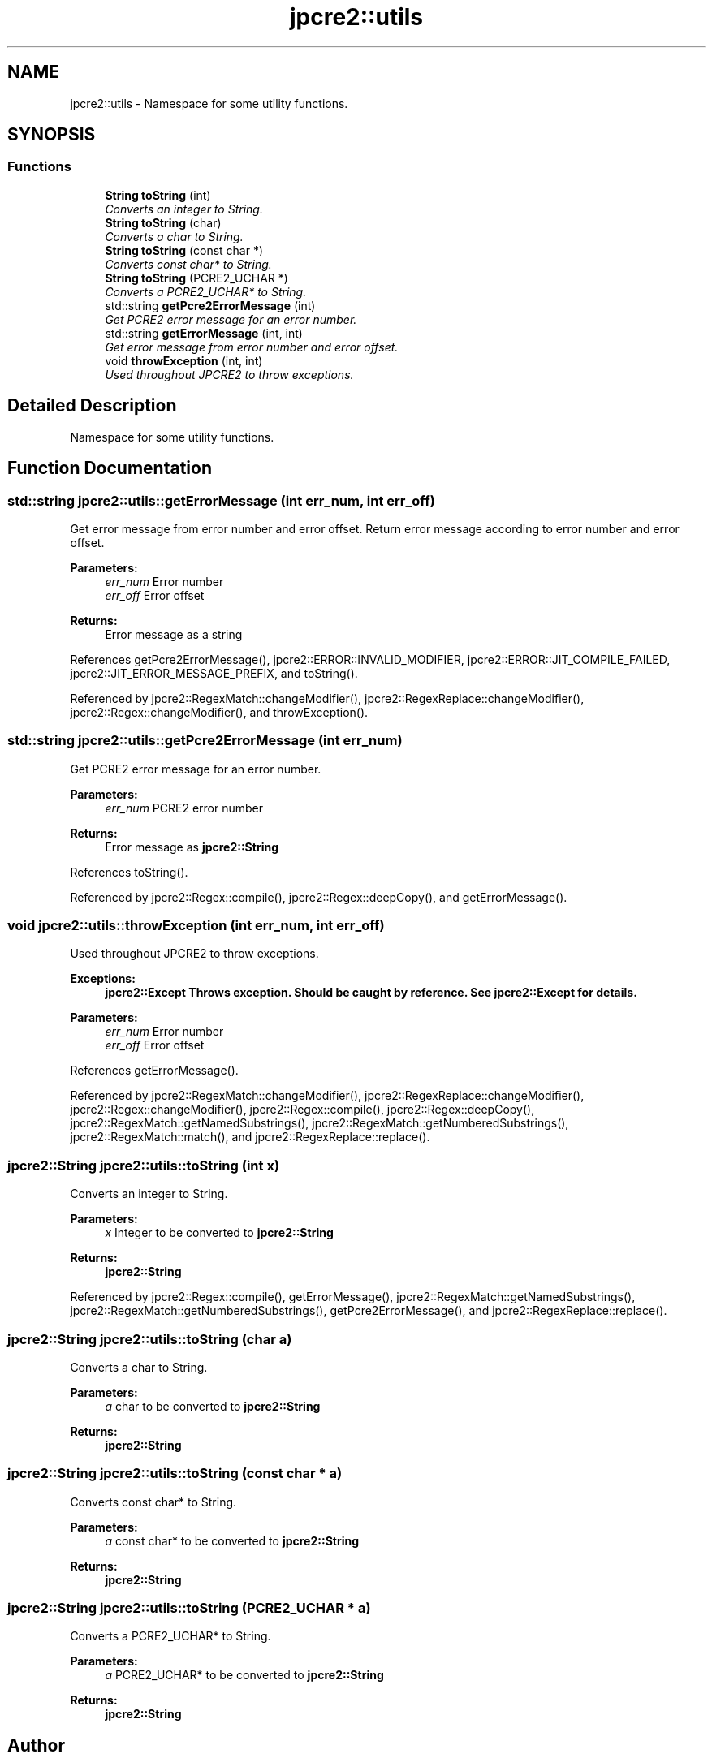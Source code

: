 .TH "jpcre2::utils" 3 "Thu Sep 8 2016" "Version 10.25.03" "JPCRE2" \" -*- nroff -*-
.ad l
.nh
.SH NAME
jpcre2::utils \- Namespace for some utility functions\&.  

.SH SYNOPSIS
.br
.PP
.SS "Functions"

.in +1c
.ti -1c
.RI "\fBString\fP \fBtoString\fP (int)"
.br
.RI "\fIConverts an integer to String\&. \fP"
.ti -1c
.RI "\fBString\fP \fBtoString\fP (char)"
.br
.RI "\fIConverts a char to String\&. \fP"
.ti -1c
.RI "\fBString\fP \fBtoString\fP (const char *)"
.br
.RI "\fIConverts const char* to String\&. \fP"
.ti -1c
.RI "\fBString\fP \fBtoString\fP (PCRE2_UCHAR *)"
.br
.RI "\fIConverts a PCRE2_UCHAR* to String\&. \fP"
.ti -1c
.RI "std::string \fBgetPcre2ErrorMessage\fP (int)"
.br
.RI "\fIGet PCRE2 error message for an error number\&. \fP"
.ti -1c
.RI "std::string \fBgetErrorMessage\fP (int, int)"
.br
.RI "\fIGet error message from error number and error offset\&. \fP"
.ti -1c
.RI "void \fBthrowException\fP (int, int)"
.br
.RI "\fIUsed throughout JPCRE2 to throw exceptions\&. \fP"
.in -1c
.SH "Detailed Description"
.PP 
Namespace for some utility functions\&. 
.SH "Function Documentation"
.PP 
.SS "std::string jpcre2::utils::getErrorMessage (int err_num, int err_off)"

.PP
Get error message from error number and error offset\&. Return error message according to error number and error offset\&.
.PP
\fBParameters:\fP
.RS 4
\fIerr_num\fP Error number 
.br
\fIerr_off\fP Error offset 
.RE
.PP
\fBReturns:\fP
.RS 4
Error message as a string 
.RE
.PP

.PP
References getPcre2ErrorMessage(), jpcre2::ERROR::INVALID_MODIFIER, jpcre2::ERROR::JIT_COMPILE_FAILED, jpcre2::JIT_ERROR_MESSAGE_PREFIX, and toString()\&.
.PP
Referenced by jpcre2::RegexMatch::changeModifier(), jpcre2::RegexReplace::changeModifier(), jpcre2::Regex::changeModifier(), and throwException()\&.
.SS "std::string jpcre2::utils::getPcre2ErrorMessage (int err_num)"

.PP
Get PCRE2 error message for an error number\&. 
.PP
\fBParameters:\fP
.RS 4
\fIerr_num\fP PCRE2 error number 
.RE
.PP
\fBReturns:\fP
.RS 4
Error message as \fBjpcre2::String\fP 
.RE
.PP

.PP
References toString()\&.
.PP
Referenced by jpcre2::Regex::compile(), jpcre2::Regex::deepCopy(), and getErrorMessage()\&.
.SS "void jpcre2::utils::throwException (int err_num, int err_off)"

.PP
Used throughout JPCRE2 to throw exceptions\&. 
.PP
\fBExceptions:\fP
.RS 4
\fI\fBjpcre2::Except\fP\fP Throws exception\&. Should be caught by reference\&. See \fBjpcre2::Except\fP for details\&. 
.RE
.PP
\fBParameters:\fP
.RS 4
\fIerr_num\fP Error number 
.br
\fIerr_off\fP Error offset 
.RE
.PP

.PP
References getErrorMessage()\&.
.PP
Referenced by jpcre2::RegexMatch::changeModifier(), jpcre2::RegexReplace::changeModifier(), jpcre2::Regex::changeModifier(), jpcre2::Regex::compile(), jpcre2::Regex::deepCopy(), jpcre2::RegexMatch::getNamedSubstrings(), jpcre2::RegexMatch::getNumberedSubstrings(), jpcre2::RegexMatch::match(), and jpcre2::RegexReplace::replace()\&.
.SS "\fBjpcre2::String\fP jpcre2::utils::toString (int x)"

.PP
Converts an integer to String\&. 
.PP
\fBParameters:\fP
.RS 4
\fIx\fP Integer to be converted to \fBjpcre2::String\fP 
.RE
.PP
\fBReturns:\fP
.RS 4
\fBjpcre2::String\fP 
.RE
.PP

.PP
Referenced by jpcre2::Regex::compile(), getErrorMessage(), jpcre2::RegexMatch::getNamedSubstrings(), jpcre2::RegexMatch::getNumberedSubstrings(), getPcre2ErrorMessage(), and jpcre2::RegexReplace::replace()\&.
.SS "\fBjpcre2::String\fP jpcre2::utils::toString (char a)"

.PP
Converts a char to String\&. 
.PP
\fBParameters:\fP
.RS 4
\fIa\fP char to be converted to \fBjpcre2::String\fP 
.RE
.PP
\fBReturns:\fP
.RS 4
\fBjpcre2::String\fP 
.RE
.PP

.SS "\fBjpcre2::String\fP jpcre2::utils::toString (const char * a)"

.PP
Converts const char* to String\&. 
.PP
\fBParameters:\fP
.RS 4
\fIa\fP const char* to be converted to \fBjpcre2::String\fP 
.RE
.PP
\fBReturns:\fP
.RS 4
\fBjpcre2::String\fP 
.RE
.PP

.SS "\fBjpcre2::String\fP jpcre2::utils::toString (PCRE2_UCHAR * a)"

.PP
Converts a PCRE2_UCHAR* to String\&. 
.PP
\fBParameters:\fP
.RS 4
\fIa\fP PCRE2_UCHAR* to be converted to \fBjpcre2::String\fP 
.RE
.PP
\fBReturns:\fP
.RS 4
\fBjpcre2::String\fP 
.RE
.PP

.SH "Author"
.PP 
Generated automatically by Doxygen for JPCRE2 from the source code\&.
